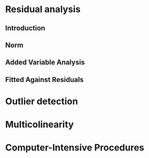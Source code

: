 #+OPTIONS: toc:nil
#+LATEX_HEADER: \usepackage[margin=1.25in]{geometry} \usepackage{booktabs} \usepackage{graphicx} \usepackage{adjustbox} \usepackage{amsmath} \hypersetup{colorlinks=true,linkcolor=blue} \usepackage{amsthm} \newtheorem{definition}{Definition} 
\begin{titlepage}
\centering
\includegraphics[width=0.15\textwidth]{example-image-1x1}\par\vspace{1cm}
{\scshape\LARGE Kungliga Tekniska Högskolan \par}
\vspace{1cm}
{\scshape\Large SF2930 Project I \par}
\vspace{1.5cm}
{\huge\bfseries Scenario I: \\ Large-Sample Regression \par}
\vspace{2cm}
{\Large\itshape Isac Karlsson \\ Ludvig Wärnberg Gerdin}
\vfill
Examiner \par
\textsc{Tatjana Pavlenko}

\vfill

{\large \today\par}
\end{titlepage}
# Page break
\newpage
\tableofcontents
\newpage
* Residual analysis
** Introduction
** Norm
** Added Variable Analysis
** Fitted Against Residuals 
* Outlier detection
* Multicolinearity
* Computer-Intensive Procedures
